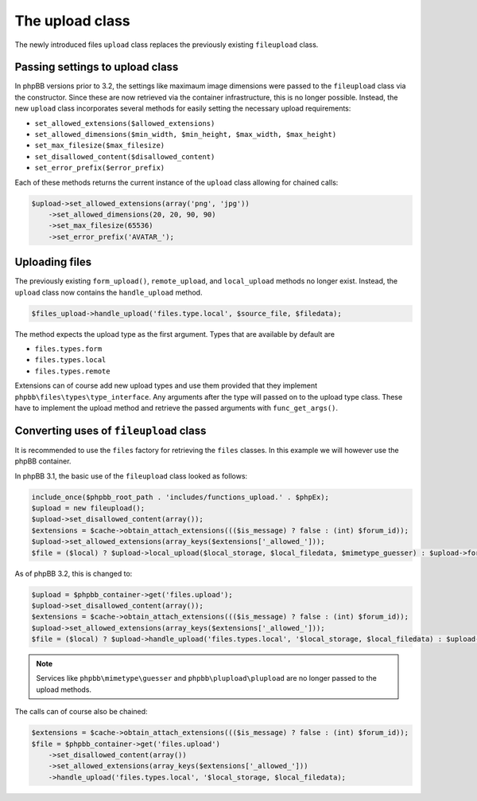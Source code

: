 ================
The upload class
================

The newly introduced files ``upload`` class replaces the previously existing ``fileupload`` class.

Passing settings to upload class
================================

In phpBB versions prior to 3.2, the settings like maximaum image dimensions were
passed to the ``fileupload`` class via the constructor. Since these are now retrieved via the container
infrastructure, this is no longer possible. Instead, the new ``upload`` class incorporates several
methods for easily setting the necessary upload requirements:

- ``set_allowed_extensions($allowed_extensions)``
- ``set_allowed_dimensions($min_width, $min_height, $max_width, $max_height)``
- ``set_max_filesize($max_filesize)``
- ``set_disallowed_content($disallowed_content)``
- ``set_error_prefix($error_prefix)``

Each of these methods returns the current instance of the ``upload`` class allowing for chained calls:

.. code-block:: php

    $upload->set_allowed_extensions(array('png', 'jpg'))
        ->set_allowed_dimensions(20, 20, 90, 90)
        ->set_max_filesize(65536)
        ->set_error_prefix('AVATAR_');

Uploading files
===============

The previously existing ``form_upload()``, ``remote_upload``, and ``local_upload`` methods no longer exist. Instead, the ``upload`` class now contains the ``handle_upload`` method.

.. code-block:: php

    $files_upload->handle_upload('files.type.local', $source_file, $filedata);

The method expects the upload type as the first argument. Types that are available by default are

- ``files.types.form``
- ``files.types.local``
- ``files.types.remote``

Extensions can of course add new upload types and use them provided that they implement ``phpbb\files\types\type_interface``.
Any arguments after the type will passed on to the upload type class. These have to implement the upload method and retrieve the passed arguments with ``func_get_args()``.

Converting uses of ``fileupload`` class
=======================================

It is recommended to use the ``files`` factory for retrieving the ``files`` classes. In this example we will
however use the phpBB container.

In phpBB 3.1, the basic use of the ``fileupload`` class looked as follows:

.. code-block:: php

    include_once($phpbb_root_path . 'includes/functions_upload.' . $phpEx);
    $upload = new fileupload();
    $upload->set_disallowed_content(array());
    $extensions = $cache->obtain_attach_extensions((($is_message) ? false : (int) $forum_id));
    $upload->set_allowed_extensions(array_keys($extensions['_allowed_']));
    $file = ($local) ? $upload->local_upload($local_storage, $local_filedata, $mimetype_guesser) : $upload->form_upload($form_name, $mimetype_guesser, $plupload);

As of phpBB 3.2, this is changed to:

.. code-block:: php

    $upload = $phpbb_container->get('files.upload');
    $upload->set_disallowed_content(array());
    $extensions = $cache->obtain_attach_extensions((($is_message) ? false : (int) $forum_id));
    $upload->set_allowed_extensions(array_keys($extensions['_allowed_']));
    $file = ($local) ? $upload->handle_upload('files.types.local', '$local_storage, $local_filedata) : $upload->handle_upload('files.types.form', $form_name);

.. note::
    Services like ``phpbb\mimetype\guesser`` and ``phpbb\plupload\plupload`` are no longer passed to the upload methods.


The calls can of course also be chained:

.. code-block:: php

    $extensions = $cache->obtain_attach_extensions((($is_message) ? false : (int) $forum_id));
    $file = $phpbb_container->get('files.upload')
        ->set_disallowed_content(array())
        ->set_allowed_extensions(array_keys($extensions['_allowed_']))
        ->handle_upload('files.types.local', '$local_storage, $local_filedata);

